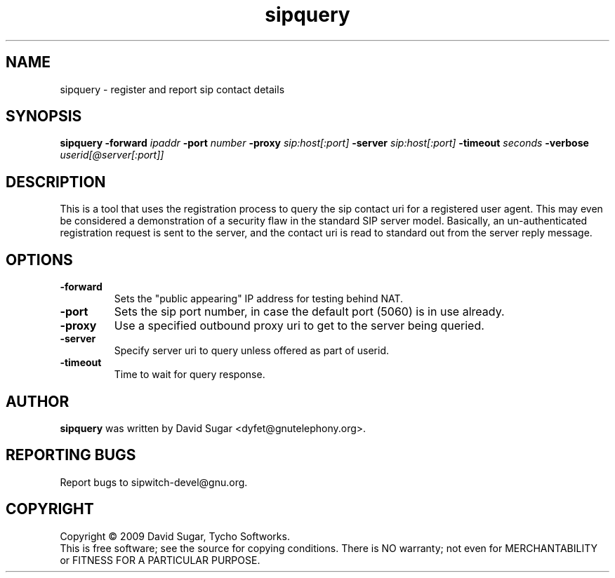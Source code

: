 .\" sipquery - register and report sip contact details
.\" Copyright (c) 2009 David Sugar <dyfet@gnutelephony.org>
.\"
.\" This manual page is free software; you can redistribute it and/or modify
.\" it under the terms of the GNU General Public License as published by
.\" the Free Software Foundation; either version 3 of the License, or
.\" (at your option) any later version.
.\"
.\" This program is distributed in the hope that it will be useful,
.\" but WITHOUT ANY WARRANTY; without even the implied warranty of
.\" MERCHANTABILITY or FITNESS FOR A PARTICULAR PURPOSE.  See the
.\" GNU General Public License for more details.
.\"
.\" You should have received a copy of the GNU General Public License
.\" along with this program; if not, write to the Free Software
.\" Foundation, Inc.,59 Temple Place - Suite 330, Boston, MA 02111-1307, USA.
.\"
.\" This manual page is written especially for Debian GNU/Linux.
.\"
.TH sipquery "1" "December 2009" "GNU SIP Witch" "GNU Telephony"
.SH NAME
sipquery \- register and report sip contact details
.SH SYNOPSIS
.B sipquery
.B -forward \fIipaddr\fR
.B -port \fInumber\fR
.B -proxy \fIsip:host[:port]\fR
.B -server \fIsip:host[:port]\fR
.B -timeout \fIseconds\fR
.B -verbose
.I userid[@server[:port]]
.SH DESCRIPTION
This is a tool that uses the registration process to query the sip contact
uri for a registered user agent.  This may even be considered a demonstration
of a security flaw in the standard SIP server model.  Basically, an
un-authenticated registration request is sent to the server, and the contact
uri is read to standard out from the server reply message.
.SH OPTIONS
.TP
.B -forward
Sets the "public appearing" IP address for testing behind NAT.
.TP
.B -port 
Sets the sip port number, in case the default port (5060) is in use already.
.TP 
.B -proxy 
Use a specified outbound proxy uri to get to the server being queried.
.TP
.B -server 
Specify server uri to query unless offered as part of userid.
.TP
.B -timeout 
Time to wait for query response.
.SH AUTHOR
.B sipquery
was written by David Sugar <dyfet@gnutelephony.org>.
.SH "REPORTING BUGS"
Report bugs to sipwitch-devel@gnu.org.
.SH COPYRIGHT
Copyright \(co 2009 David Sugar, Tycho Softworks.
.br
This is free software; see the source for copying conditions.  There is NO
warranty; not even for MERCHANTABILITY or FITNESS FOR A PARTICULAR
PURPOSE.

